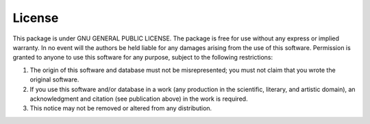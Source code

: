 *******************************
License
*******************************

This package is under GNU GENERAL PUBLIC LICENSE.
The package is free for use without any express or implied warranty.
In no event will the authors be held liable for any damages arising from the use of this software.
Permission is granted to anyone to use this software for any purpose, subject to the following restrictions:

#. The origin of this software and database must not be misrepresented; you must not claim that you wrote the original software.
#. If you use this software and/or database in a work (any production in the scientific, literary, and artistic domain),
   an acknowledgment and citation (see publication above) in the work is required.
#. This notice may not be removed or altered from any distribution.


